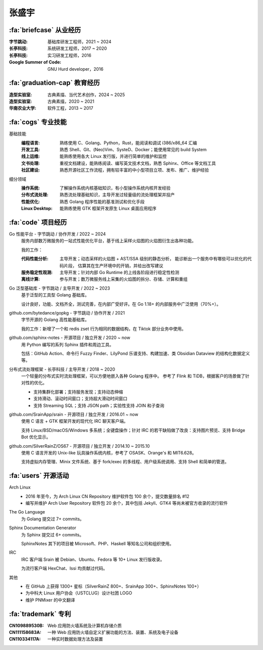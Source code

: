 ======
张盛宇
======

.. centered::
   :fa:`envelope` :email:`job@silverrainz.me` | :fa:`phone` (+86)176******** | :fa:`rss` `silverrainz.me`__

__ https://silverrainz.me

:fa:`briefcase` 从业经历
========================

:字节跳动:              基础库研发工程师，2021 ~ 2024
:长亭科技:              系统研发工程师，2017 ~ 2020
:长亭科技:              实习研发工程师，2016
:Google Summer of Code: GNU Hurd developer，2016

:fa:`graduation-cap` 教育经历
=============================

:造型实验室:   古典素描、当代艺术创作，2024 ~ 2025
:造型实验室:   古典素描，2020 ~ 2021
:华南农业大学: 软件工程，2013 ~ 2017

:fa:`cogs` 专业技能
===================

基础技能
   :编程语言:  熟练使用 C、Golang、Python，Rust，能阅读和调试 i386/x86_64 汇编
   :开发工具:  熟悉 Shell、Git、(Neo)Vim、SysteD、Docker；能使用常见的 build System
   :线上运维:  能熟练使用各大 Linux 发行版，并进行简单的维护和监控
   :文书处理:  重视文档建设，能熟练阅读、编写英文技术文档，熟悉 Sphinx、Office 等文档工具
   :社区建设:  熟悉开源社区工作流程，拥有较丰富的中小型项目立项、发布、推广、维护经验

细分领域
   :操作系统: 了解操作系统内核基础知识，有小型操作系统内核开发经验
   :分布式流处理: 熟悉流处理基础知识，主导开发过轻量级的流处理框架并投产
   :性能优化: 熟悉 Golang 程序性能的基准测试和优化手段
   :Linux Desktop: 能熟练使用 GTK 框架开发原生 Linux 桌面应用程序

:fa:`code` 项目经历
===================

Go 性能平台 - 字节跳动 / 协作开发 / 2022 ~ 2024
   服务内部数万微服务的一站式性能优化平台，基于线上采样火焰图的火焰图衍生出各种功能。

   我的工作：

   :代码性能分析:    主导开发；动态采样的火焰图 + AST/SSA 级别的静态分析，
                     能诊断出一个服务中有哪些可以优化的代码片段，
                     估算其在生产环境中的开销，并给出改写建议
   :服务稳定性观测:  主导开发；针对内部 Go Runtime 的上线各阶段进行稳定性检测
   :离线计算:        参与开发；数万微服务线上采集的火焰图的拆分、存储、计算和重组

Go 泛型基础库 - 字节跳动 / 主导开发 / 2022 ~ 2023
   基于泛型的工具型 Golang 基础库。

   设计良好，功能、文档齐全，测试完善，在内部广受好评。在 Go 1.18+ 的内部服务中广泛使用（70%+）。

github.com/bytedance/gopkg - 字节跳动 / 协作开发 / 2021
   字节开源的 Golang 高性能基础库。

   我的工作：新增了一个和 redis zset 行为相同的数据结构，在 Tiktok 部分业务中使用。

github.com/sphinx-notes - 开源项目 / 独立开发 / 2020 ~ now
   用 Python 编写的系列 Sphinx 插件和周边工具。

   包括：GitHub Action、命令行 Fuzzy Finder、LilyPond 乐谱支持、构建加速、类 Obsidian Dataview 的结构化数据定义等。

分布式流处理框架 - 长亭科技 / 主导开发 / 2018 ~ 2020
   一个轻量的分布式实时流处理框架，可以方便地嵌入各种 Golang 程序中。
   参考了 Flink 和 TiDB，根据客户的场景做了针对性的优化。

   - 支持集群化部署；支持服务发现；支持动态伸缩
   - 支持滑动、滚动时间窗口；支持超大滑动时间窗口
   - 支持 Streaming SQL；支持 JSON path；实验性支持 JOIN 和子查询

github.com/SrainApp/srain - 开源项目 / 独立开发 / 2016.01 ~ now
   使用 C 语言 + GTK 框架开发的现代化 IRC 聊天客户端。

   支持 Linux/BSD/macOS/Windows 多系统；全键盘操作；针对 IRC 的若干缺陷做了改良：支持图片预览、支持 Bridge Bot 优化显示。

github.com/SilverRainZ/OS67 - 开源项目 / 独立开发 / 2014.10 ~ 2015.10
   使用 C 语言开发的 Unix-like 玩具操作系统内核，参考了 OSASK、Orange's 和 MIT6.628。

   支持虚拟内存管理、Minix 文件系统、基于 fork/exec 的多线程、用户级系统调用、支持 Shell 和简单的管道。

:fa:`users` 开源活动
====================

Arch Linux
  - 2016 年至今，为 Arch Linux CN Repository 维护软件包 100 余个，提交数量排名 #12
  - 编写并维护 Arch User Repository 软件包 20 余个，其中包括 Jekyll、GTK4 等尚未被官方收录的流行软件

The Go Language
   为 Golang 提交过 7+ commits。

Sphinx Documentation Generator
   为 Sphinx 提交过 6+ commits。

   SphinxNotes 其下的项目被 Microsoft、PHP、Haskell 等知名公司和组织使用。

IRC
   IRC 客户端 Srain 被 Debian、Ubuntu、Fedora 等 10+ Linux 发行版收录。

   为流行客户端 HexChat、Issi 均贡献过代码。

其他
   - 在 GitHub 上获得 1300+ 星标（SilverRainZ 800+、SrainApp 300+、SphinxNotes 100+）
   - 为中科大 Linux 用户协会（USTCLUG）设计社团 LOGO
   - 维护 PNMixer 的中文翻译

:fa:`trademark` 专利
====================

:CN109889530B: Web 应用防火墙系统及计算机存储介质
:CN111158683A: 一种 Web 应用防火墙自定义扩展功能的方法、装置、系统及电子设备
:CN110334117A: 一种实时数据处理方法及装置
